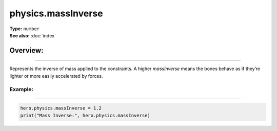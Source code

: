 ===================================
physics.massInverse
===================================

| **Type:** ``number``
| **See also:** :doc:`index`

Overview:
.........
--------

Represents the inverse of mass applied to the constraints. A higher `massInverse`
means the bones behave as if they’re lighter or more easily accelerated by forces.

Example:
--------
--------

.. code-block:: lua

   hero.physics.massInverse = 1.2
   print("Mass Inverse:", hero.physics.massInverse)